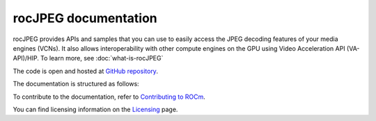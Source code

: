 .. meta::
  :description: rocJPEG documentation and API reference library
  :keywords: rocJPEG, ROCm, API, documentation

********************************************************************
rocJPEG documentation
********************************************************************

rocJPEG provides APIs and samples that you can use to easily access the JPEG decoding
features of your media engines (VCNs). It also allows interoperability with other compute engines on
the GPU using Video Acceleration API (VA-API)/HIP. To learn more, see :doc:`what-is-rocJPEG`

The code is open and hosted at `GitHub repository <https://github.com/ROCm/rocJPEG>`_.

.. grid:: 2
  :gutter: 3

  .. grid-item-card:: Install

    * :doc:`Quick-start <./install/quick-start>`
    * :doc:`rocJPEG installation <./install/install>`

The documentation is structured as follows:

.. grid:: 2
  :gutter: 3

  .. grid-item-card:: Tutorials

    * `GitHub samples <https://github.com/ROCm/rocJPEG/tree/develop/samples>`_

  .. grid-item-card:: How to

    * :doc:`Use rocJPEG <how-to/using-rocjpeg>`

  .. grid-item-card:: API reference

    * :doc:`API library <../doxygen/html/files>`
    * :doc:`Functions <../doxygen/html/globals>`
    * :doc:`Data structures <../doxygen/html/annotated>`


To contribute to the documentation, refer to
`Contributing to ROCm <https://rocm.docs.amd.com/en/latest/contribute/contributing.html>`_.

You can find licensing information on the
`Licensing <https://rocm.docs.amd.com/en/latest/about/license.html>`_ page.
